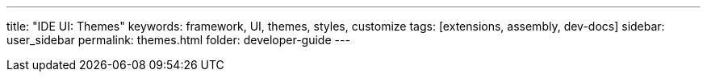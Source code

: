 ---
title: "IDE UI: Themes"
keywords: framework, UI, themes, styles, customize
tags: [extensions, assembly, dev-docs]
sidebar: user_sidebar
permalink: themes.html
folder: developer-guide
---

